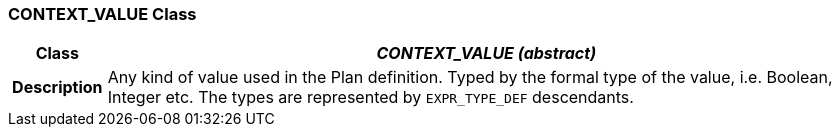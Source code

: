 === CONTEXT_VALUE Class

[cols="^1,3,5"]
|===
h|*Class*
2+^h|*_CONTEXT_VALUE (abstract)_*

h|*Description*
2+a|Any kind of value used in the Plan definition. Typed by the formal type of the value, i.e. Boolean, Integer etc. The types are represented by `EXPR_TYPE_DEF` descendants.

|===
